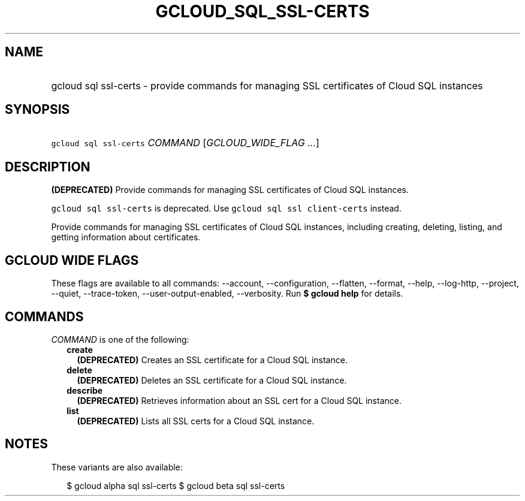 
.TH "GCLOUD_SQL_SSL\-CERTS" 1



.SH "NAME"
.HP
gcloud sql ssl\-certs \- provide commands for managing SSL certificates of Cloud SQL instances



.SH "SYNOPSIS"
.HP
\f5gcloud sql ssl\-certs\fR \fICOMMAND\fR [\fIGCLOUD_WIDE_FLAG\ ...\fR]



.SH "DESCRIPTION"

\fB(DEPRECATED)\fR Provide commands for managing SSL certificates of Cloud SQL
instances.

\f5gcloud sql ssl\-certs\fR is deprecated. Use \f5gcloud sql ssl
client\-certs\fR instead.

Provide commands for managing SSL certificates of Cloud SQL instances, including
creating, deleting, listing, and getting information about certificates.



.SH "GCLOUD WIDE FLAGS"

These flags are available to all commands: \-\-account, \-\-configuration,
\-\-flatten, \-\-format, \-\-help, \-\-log\-http, \-\-project, \-\-quiet,
\-\-trace\-token, \-\-user\-output\-enabled, \-\-verbosity. Run \fB$ gcloud
help\fR for details.



.SH "COMMANDS"

\f5\fICOMMAND\fR\fR is one of the following:

.RS 2m
.TP 2m
\fBcreate\fR
\fB(DEPRECATED)\fR Creates an SSL certificate for a Cloud SQL instance.

.TP 2m
\fBdelete\fR
\fB(DEPRECATED)\fR Deletes an SSL certificate for a Cloud SQL instance.

.TP 2m
\fBdescribe\fR
\fB(DEPRECATED)\fR Retrieves information about an SSL cert for a Cloud SQL
instance.

.TP 2m
\fBlist\fR
\fB(DEPRECATED)\fR Lists all SSL certs for a Cloud SQL instance.


.RE
.sp

.SH "NOTES"

These variants are also available:

.RS 2m
$ gcloud alpha sql ssl\-certs
$ gcloud beta sql ssl\-certs
.RE


